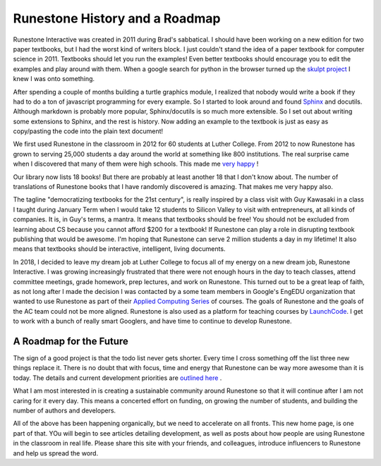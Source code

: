 Runestone History and a Roadmap
===============================

Runestone Interactive was created in 2011 during Brad's sabbatical.  I should have been working on a new edition for two paper textbooks, but I had the worst kind of writers block.  I just couldn't stand the idea of a paper textbook for computer science in 2011.  Textbooks should let you run the examples! Even better textbooks should encourage you to edit the examples and play around with them.  When a google search for python in the browser turned up the `skulpt project <http://skulpt.org>`_ I knew I was onto something.

After spending a couple of months building a turtle graphics module, I realized that nobody would write a book if they had to do a ton of javascript programming for every example.  So I started to look around and found `Sphinx <http://www.sphinx-doc.org/en/master/>`_ and docutils.  Although markdown is probably more popular, Sphinx/docutils is so much more extensible.  So I set out about writing some extensions to Sphinx, and the rest is history.  Now adding an example to the textbook is just as easy as copy/pasting the code into the plain text document!

We first used Runestone in the classroom in 2012 for 60 students at Luther College.  From 2012 to now Runestone has grown to serving 25,000 students a day around the world at something like 800 institutions.  The real surprise came when I discovered that many of them were high schools.  This made me `very happy <http://reputablejournal.com/LifeLongLuther.html#.XJbVTxNKgW8>`_ !

Our library now lists 18 books!  But there are probably at least another 18 that I don't know about.  The number of translations of Runestone books that I have randomly discovered is amazing.  That makes me very happy also.

The tagline "democratizing textbooks for the 21st century", is really inspired by a class visit with Guy Kawasaki in a class I taught during January Term when I would take 12 students to Silicon Valley to visit with entrepreneurs, at all kinds of companies.  It is, in Guy's terms, a mantra.  It means that textbooks should be free!  You should not be excluded from learning about CS because you cannot afford $200 for a textbook!  If Runestone can play a role in disrupting textbook publishing that would be awesome.  I'm hoping that Runestone can serve 2 million students a day in my lifetime!  It also means that textbooks should be interactive, intelligent, living documents.

In 2018, I decided to leave my dream job at Luther College to focus all of my energy on a new dream job, Runestone Interactive.  I was growing increasingly frustrated that there were not enough hours in the day to teach classes, attend committee meetings, grade homework, prep lectures, and work on Runestone.  This turned out to be a great leap of faith, as not long after I made the decision I was contacted by a some team members in Google's EngEDU organization that wanted to use Runestone as part of their `Applied Computing Series <https://edu.google.com/computer-science/applied-computing-series/intensive.html>`_ of courses.  The goals of Runestone and the goals of the AC team could not be more aligned.  Runestone is also used as a platform for teaching courses by `LaunchCode <https://www.launchcode.org/>`_.  I get to work with a bunch of really smart Googlers, and have time to continue to develop Runestone.

A Roadmap for the Future
------------------------

The sign of a good project is that the todo list never gets shorter.  Every time I cross something off the list three new things replace it.  There is no doubt that with focus, time and energy that Runestone can be way more awesome than it is today.  The details and current development priorities are `outlined here <https://github.com/RunestoneInteractive/RunestoneServer/wiki/DevelopmentRoadmap2019>`_ .

What I am most interested in is creating a sustainable community around Runestone so that it will continue after I am not caring for it every day.  This means a concerted effort on funding, on growing the number of students, and building the number of authors and developers.

All of the above has been happening organically, but we need to accelerate on all fronts.  This new home page, is one part of that.  YOu will begin to see articles detailing development, as well as posts about how people are using Runestone in the classroom in real life.  Please share this site with your friends, and colleagues, introduce influencers to Runestone and help us spread the word.

.. author:: default
.. categories:: History, Development
.. tags:: none
.. comments::
